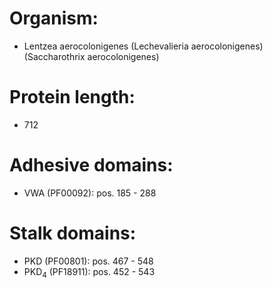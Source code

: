 * Organism:
- Lentzea aerocolonigenes (Lechevalieria aerocolonigenes) (Saccharothrix aerocolonigenes)
* Protein length:
- 712
* Adhesive domains:
- VWA (PF00092): pos. 185 - 288
* Stalk domains:
- PKD (PF00801): pos. 467 - 548
- PKD_4 (PF18911): pos. 452 - 543

